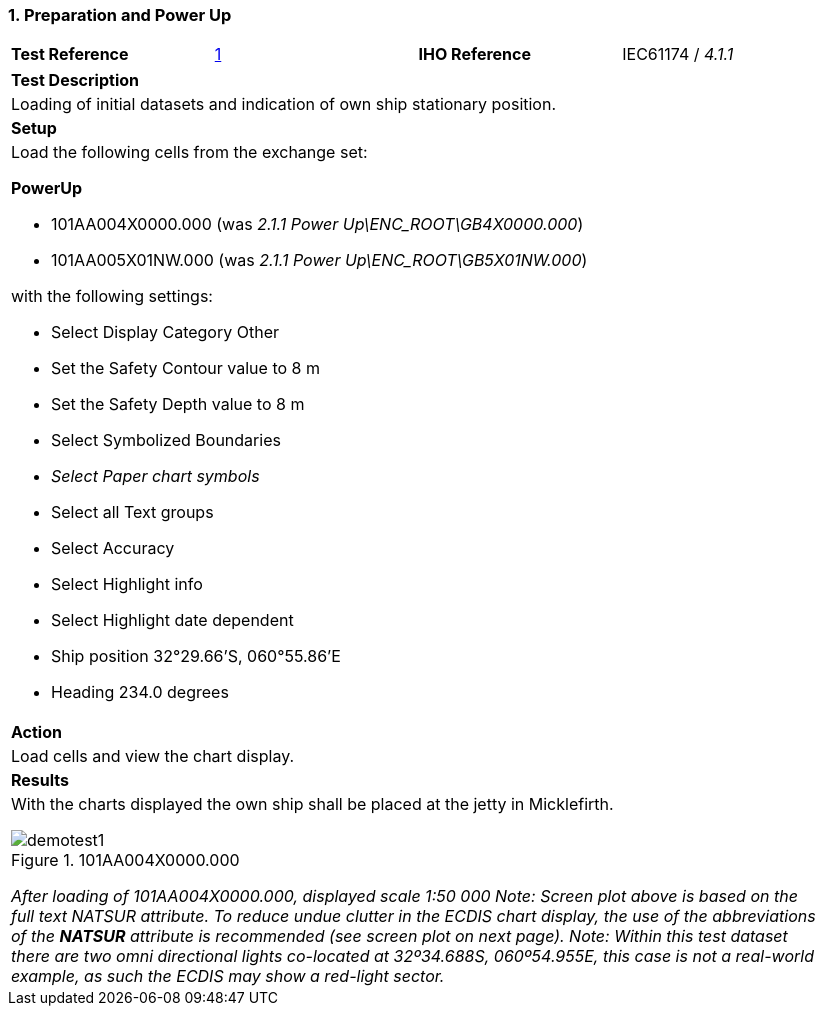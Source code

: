 [#PowerUp]

:sectnums:
:section-refsig:

=== Preparation and Power Up

[width="95%",caption="",stripes="odd"]
|====================
|*Test Reference*    |    xref:PowerUp[xrefstyle=short]   | *IHO Reference* | IEC61174 / _4.1.1_
|====================
[width="95%",caption="",stripes="odd"]
|====================
|*Test Description*
|Loading of initial datasets and indication of own ship stationary position.
|*Setup*
a| Load the following cells from the exchange set:

[.red]*PowerUp*

* 101AA004X0000.000 (was _2.1.1 Power Up\ENC_ROOT\GB4X0000.000_)
* 101AA005X01NW.000 (was _2.1.1 Power Up\ENC_ROOT\GB5X01NW.000_)

with the following settings:

* Select Display Category Other
* Set the Safety Contour value to 8 m
* Set the Safety Depth value to 8 m
* Select Symbolized Boundaries
*  _Select Paper chart symbols_
* Select all Text groups
* Select Accuracy
* Select Highlight info
* Select Highlight date dependent
* Ship position 32°29.66’S, 060°55.86’E
* Heading 234.0 degrees
| *Action*
| Load cells and view the chart display.
| *Results*
a| With the charts displayed the own ship shall be placed at the jetty in Micklefirth.

.101AA004X0000.000
image::images/demotest1.png[scaledwidth=70%,align="center"]

_After loading of 101AA004X0000.000, displayed scale 1:50 000 Note: Screen plot above is based on the full text NATSUR attribute. To reduce undue clutter in the ECDIS chart display, the use of the abbreviations of the *NATSUR* attribute is recommended (see screen plot on next page). Note: Within this test dataset there are two omni directional lights co-located at 32º34.688S, 060º54.955E, this case is not a real-world example, as such the ECDIS may show a red-light sector._

|====================